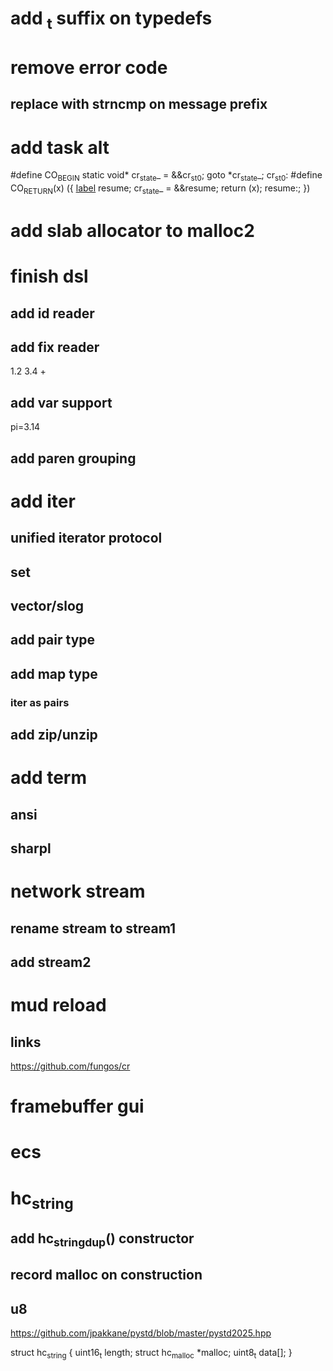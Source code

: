 * add _t suffix on typedefs

* remove error code
** replace with strncmp on message prefix

* add task alt

#define CO_BEGIN static void* cr_state_ = &&cr_st_0; goto *cr_state_; cr_st_0:
#define CO_RETURN(x) ({ __label__ resume; cr_state_ = &&resume; return (x); resume:; })

* add slab allocator to malloc2

* finish dsl
** add id reader
** add fix reader
1.2 3.4 +
** add var support
pi=3.14
** add paren grouping

* add iter
** unified iterator protocol
** set
** vector/slog
** add pair type
** add map type
*** iter as pairs
** add zip/unzip

* add term
** ansi
** sharpl

* network stream
** rename stream to stream1
** add stream2

* mud reload
** links

https://github.com/fungos/cr

* framebuffer gui

* ecs

* hc_string
** add hc_string_dup() constructor
** record malloc on construction
** u8

https://github.com/jpakkane/pystd/blob/master/pystd2025.hpp

struct hc_string {
  uint16_t length;
  struct hc_malloc *malloc;
  uint8_t data[];
}
